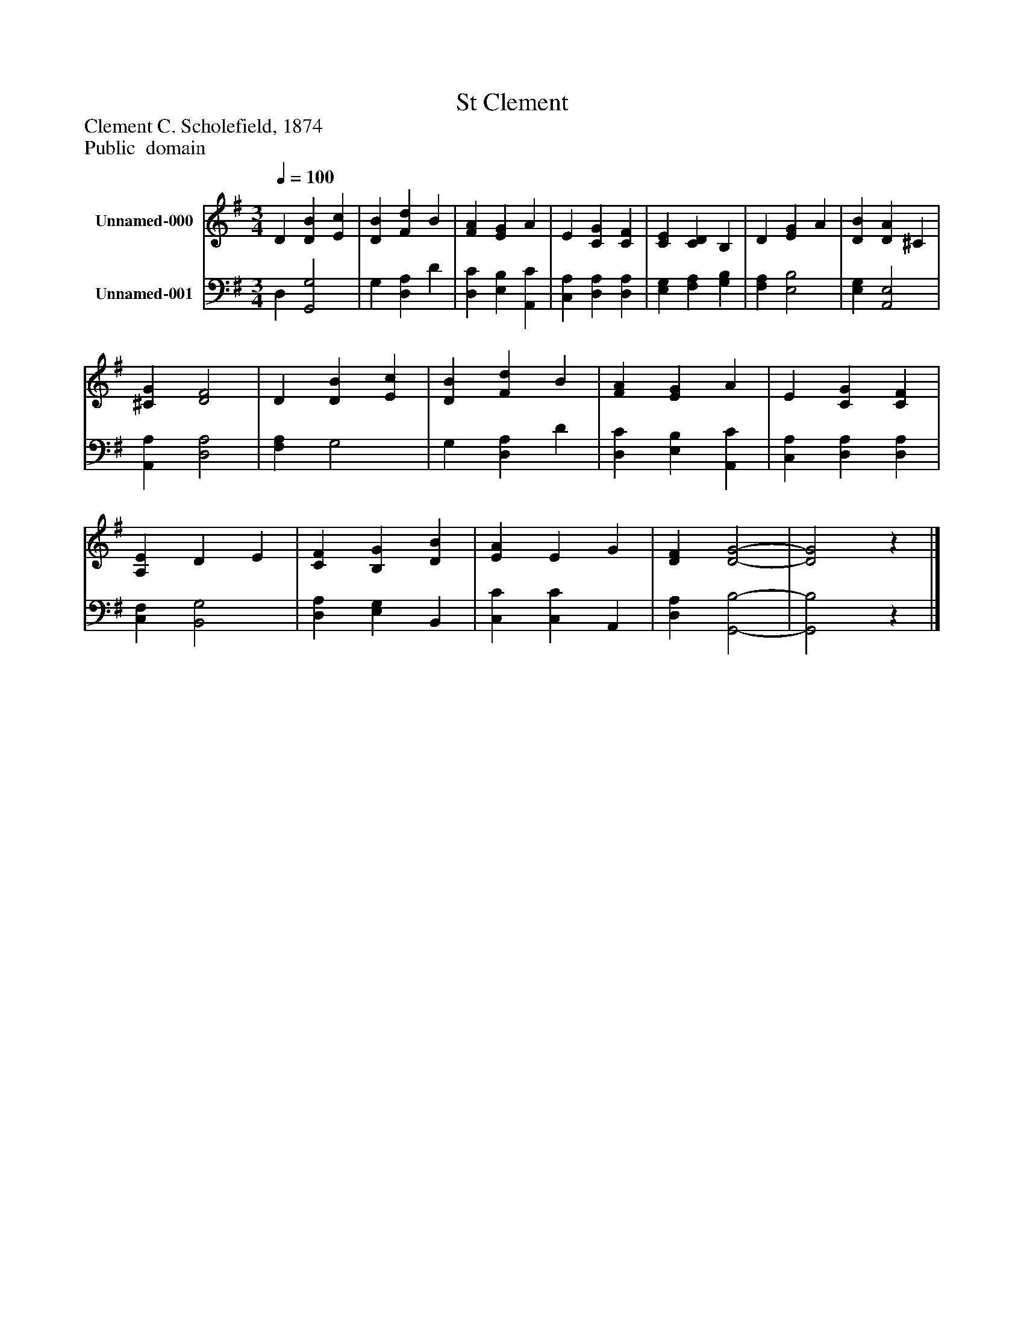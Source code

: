 %%abc-creator mxml2abc 1.4
%%abc-version 2.0
%%continueall true
%%titletrim true
%%titleformat A-1 T C1, Z-1, S-1
X: 0
T: St Clement
Z: Clement C. Scholefield, 1874
Z: Public  domain
L: 1/4
M: 3/4
Q: 1/4=100
V: P1 name="Unnamed-000"
%%MIDI program 1 19
V: P2 name="Unnamed-001"
%%MIDI program 2 19
K: G
[V: P1]  D [DB] [Ec] | [DB] [Fd] B | [FA] [EG] A | E [CG] [CF] | [CE] [CD] B, | D [EG] A | [DB] [DA] ^C | [^CG] [D2F2] | D [DB] [Ec] | [DB] [Fd] B | [FA] [EG] A | E [CG] [CF] | [A,E] D E | [CF] [B,G] [DB] | [EA] E G | [DF] [D2-G2-] | [D2G2]z|]
[V: P2]  D, [G,,2G,2] | G, [D,A,] D | [D,C] [E,B,] [A,,C] | [C,A,] [D,A,] [D,A,] | [E,G,] [F,A,] [G,B,] | [F,A,] [E,2B,2] | [E,G,] [A,,2E,2] | [A,,A,] [D,2A,2] | [F,A,] G,2 | G, [D,A,] D | [D,C] [E,B,] [A,,C] | [C,A,] [D,A,] [D,A,] | [C,F,] [B,,2G,2] | [D,A,] [E,G,] B,, | [C,C] [C,C] A,, | [D,A,] [G,,2-B,2-] | [G,,2B,2]z|]

